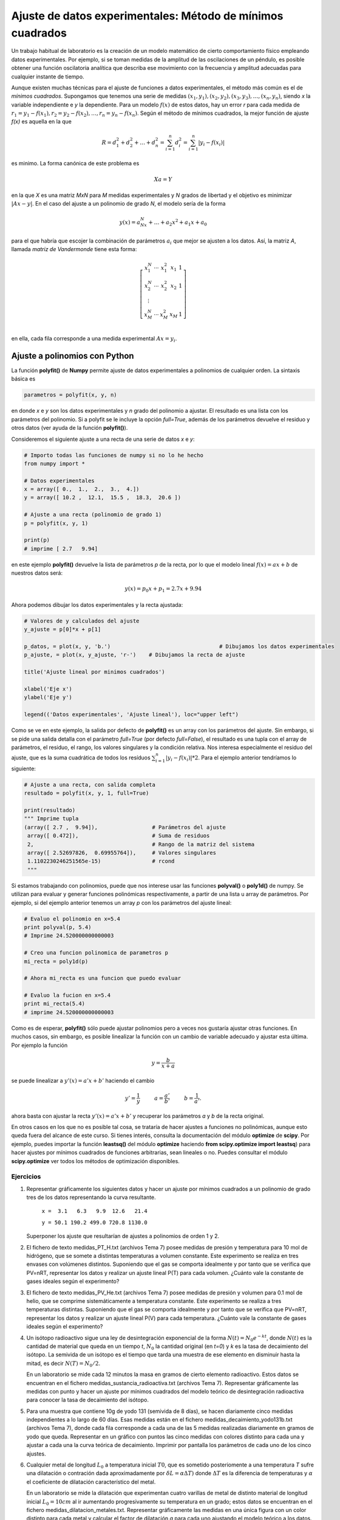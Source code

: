 Ajuste de datos experimentales: Método de mínimos cuadrados
===========================================================

Un trabajo habitual de laboratorio es la creación de un modelo 
matemático de cierto comportamiento físico empleando datos 
experimentales. Por ejemplo, si se toman medidas de la amplitud de las oscilaciones de un  
péndulo,  es posible obtener una función oscilatoria 
analítica que describa ese movimiento con la frecuencia y amplitud 
adecuadas para cualquier instante de tiempo. 

Aunque existen muchas técnicas para el ajuste de funciones a datos 
experimentales, el método más común es el de *mínimos cuadrados*. 
Supongamos que tenemos una serie de medidas :math:`(x_1, y_1), (x_2, 
y_2), (x_3, y_3), \dots , (x_n, y_n)`, siendo *x* la variable 
independiente e *y* la dependiente. Para un modelo :math:`f(x)` de 
estos datos, hay un error *r* para cada medida de :math:`r_1 
= y_1 -f(x_1), r_2 = y_2 -f(x_2), \dots ,  r_n = y_n -f(x_n)`. Según 
el método de mínimos cuadrados, la mejor función de ajuste *f(x)* es 
aquella en la que

.. math::

   R = d_1^2 + d_2^2 + \dots + d_n^2 = \sum^n_{i=1} d^2_i = \sum^n_{i=1}  \lvert y_i - f(x_i)\rvert 
	
	
es minimo. La forma canónica de este problema es 

.. math::
	
	Xa = Y
	
en la que *X* es una matriz *MxN* para *M* medidas experimentales y 
*N* grados de libertad y el objetivo es minimizar :math:`\lvert Ax - y 
\rvert`. En el caso del ajuste a un polinomio de grado *N*, el modelo 
sería de la forma

.. math::

	y(x) = a_Nx^N + \dots + a_2 x^2 + a_1x + a_0

para el que habría que escojer la  combinación de parámetros 
:math:`a_i` que mejor se ajusten a los datos. Así, la matriz *A*, 
llamada *matriz de Vandermonde* tiene esta forma:

.. math::

	\left[
	\begin{array}{ c c c c c}
	x_1^N & \cdots & x_1^2 & x_1 & 1 \\
	x_2^N & \cdots & x_2^2 & x_2 & 1 \\
	\vdots \\
	x_M^N & \cdots & x_M^2 & x_M & 1 \\
	\end{array}
	\right]

en ella, cada fila corresponde a una medida experimental :math:`Ax = 
y_i`.


Ajuste a polinomios con Python
--------------------------------

La función **polyfit()** de **Numpy** permite ajuste de datos 
experimentales a polinomios de cualquier orden. La sintaxis básica es

.. sourcecode:: python

   parametros = polyfit(x, y, n)

en donde *x* e *y* son los datos experimentales y *n* grado del 
polinomio a ajustar. El resultado es una lista con los parámetros del 
polinomio. Si a polyfit se le incluye la opción *full=True*, además de 
los parámetros devuelve el residuo y otros datos (ver ayuda de la 
función **polyfit()**). 

Consideremos el siguiente ajuste a una recta de una serie de datos *x* 
e *y*:

.. sourcecode:: python

   # Importo todas las funciones de numpy si no lo he hecho
   from numpy import *
   
   # Datos experimentales
   x = array([ 0.,  1.,  2.,  3.,  4.])	
   y = array([ 10.2 ,  12.1,  15.5 ,  18.3,  20.6 ])

   # Ajuste a una recta (polinomio de grado 1)
   p = polyfit(x, y, 1)
   
   print(p)
   # imprime [ 2.7   9.94]

en este ejemplo **polyfit()** devuelve la lista de parámetros *p* de la 
recta, por lo que el modelo lineal :math:`f(x) = ax +b` de nuestros datos será:

.. math::

	y(x) = p_0 x + p_1 = 2.7x + 9.94
	
Ahora podemos dibujar los datos experimentales y la recta ajustada:

.. sourcecode:: python

   # Valores de y calculados del ajuste
   y_ajuste = p[0]*x + p[1]
  
   p_datos, = plot(x, y, 'b.')  				# Dibujamos los datos experimentales
   p_ajuste, = plot(x, y_ajuste, 'r-')    # Dibujamos la recta de ajuste
  
   title('Ajuste lineal por minimos cuadrados')

   xlabel('Eje x')
   ylabel('Eje y')

   legend(('Datos experimentales', 'Ajuste lineal'), loc="upper left")

  
.. image:: img/plot_ajuste_lineal.png
  :width: 10cm
  :align: center

Como se ve en este ejemplo, la salida por defecto de **polyfit()** es un array con los parámetros del ajuste. Sin embargo, si se pide una salida detalla con el parámetro *full=True* (por defecto *full=False*), el resultado es una tupla con el array de parámetros, el residuo, el rango, los valores singulares y la condición relativa. Nos interesa especialmente el residuo del ajuste, que es la suma cuadrática de todos los resíduos :math:`\sum^n_{i=1}  \lvert y_i - f(x_i)\rvert**2`. Para el ejemplo anterior tendríamos lo siguiente:

.. sourcecode:: python

   # Ajuste a una recta, con salida completa
   resultado = polyfit(x, y, 1, full=True)

   print(resultado)
   """ Imprime tupla 
   (array([ 2.7 ,  9.94]),                 # Parámetros del ajuste
    array([ 0.472]),                       # Suma de residuos
    2,                                     # Rango de la matriz del sistema
    array([ 2.52697826,  0.69955764]),     # Valores singulares
    1.1102230246251565e-15)                # rcond 
    """

Si estamos trabajando con polinomios, puede que nos interese usar las funciones **polyval()** o **poly1d()** de numpy. Se utilizan para evaluar y generar funciones polinómicas respectivamente, a partir de una lista u array de parámetros. Por ejemplo, si del ejemplo anterior tenemos un array *p* con los parámetros del ajuste lineal:

.. sourcecode:: python
   
   # Evaluo el polinomio en x=5.4
   print polyval(p, 5.4)
   # Imprime 24.520000000000003

   # Creo una funcion polinomica de parametros p
   mi_recta = poly1d(p)

   # Ahora mi_recta es una funcion que puedo evaluar
   
   # Evaluo la fucion en x=5.4
   print mi_recta(5.4)
   # imprime 24.520000000000003

Como es de esperar, **polyfit()** sólo puede ajustar polinomios pero a veces nos gustaría ajustar otras funciones. En muchos casos, sin embargo, es posible linealizar la función con un cambio de variable adecuado y ajustar esta última. Por ejemplo la función

.. math::

	y = \frac{b}{x + a}
	
se puede linealizar a :math:`y'(x) = a'x + b'` haciendo el cambio

.. math::

	y' = \frac{1}{y} \hspace{1cm} a = \frac{a'}{b'}  \hspace{1cm} b = \frac{1}{a'}.
	
ahora basta con ajustar la recta   :math:`y'(x) = a'x + b'` y recuperar 
los parámetros *a* y *b* de la recta original.

En otros casos en los que no es posible tal cosa, se trataría de hacer ajustes a funciones no polinómicas, aunque esto queda fuera del alcance de este curso. Si tienes interés, consulta la documentación del módulo **optimize** de **scipy**. Por ejemplo, puedes  importar la función **leastsq()** del módulo **optimize** haciendo **from scipy.optimize import leastsq**) para hacer ajustes por mínimos cuadrados de funciones arbitrarias, sean lineales o no. Puedes consultar el módulo **scipy.optimize** ver todos los métodos de optimización disponibles.



Ejercicios
^^^^^^^^^^

#. Representar gráficamente los siguientes datos y hacer un ajuste por mínimos cuadrados a un polinomio de grado tres de los datos representando la curva resultante.

      ``x =  3.1   6.3   9.9  12.6   21.4``

      ``y = 50.1 190.2 499.0 720.8 1130.0``

   Superponer los ajuste que resultarían de ajustes a polinomios de orden 1 y 2.

#. El fichero de texto medidas_PT_H.txt (archivos Tema 7) posee medidas de presión y temperatura para 10 mol de hidrógeno, que se somete a distintas temperaturas a volumen constante. Este experimento se realiza en tres envases con volúmenes distintos. Suponiendo que el gas se comporta idealmente y por tanto que se verifica que PV=nRT, representar los datos y realizar un ajuste lineal P(T) para cada volumen. ¿Cuánto vale la constante de gases ideales según el experimento? 

#. El fichero de texto medidas_PV_He.txt (archivos Tema 7) posee medidas de presión y volumen para 0.1 mol de helio, que se comprime sistemáticamente a temperatura constante. Este experimento se realiza a tres temperaturas distintas. Suponiendo que el gas se comporta idealmente y por tanto que se verifica que PV=nRT, representar los datos y realizar un ajuste lineal P(V) para cada temperatura. ¿Cuánto vale la constante de gases ideales según el experimento? 

#. Un isótopo radioactivo sigue una ley de desintegración exponencial de la forma :math:`N(t) = N_0e^{-kt}`, donde :math:`N(t)` es la cantidad de material que queda en un tiempo *t*, :math:`N_0` la cantidad original (en *t=0*) y *k* es la tasa de decaimiento del isótopo. La semivida de un isótopo es el tiempo que tarda una muestra de ese elemento en disminuir hasta la mitad, es decir :math:`N(T)=N_0/2`.

   En un laboratorio se mide cada 12 minutos la masa en gramos de cierto elemento radioactivo. Estos datos se encuentran en el fichero medidas_sustancia_radioactiva.txt (archivos Tema 7). Representar gráficamente las medidas con punto y hacer un ajuste por mínimos cuadrados del modelo teórico de desintegración radioactiva para conocer la tasa de decaimiento del isótopo.

#. Para una muestra que contiene 10g de yodo 131 (semivida de 8 días), se hacen diariamente cinco medidas independientes a lo largo de 60 días. Esas medidas están en el fichero medidas_decaimiento_yodo131b.txt (archivos Tema 7), donde cada fila corresponde a cada una de las 5 medidas realizadas diariamente en gramos de yodo que queda. Representar en un gráfico con puntos las cinco medidas con colores distinto para cada una y ajustar a cada una la curva teórica de decaimiento. Imprimir por pantalla los parámetros de cada uno de los cinco ajustes.

#. Cualquier metal de longitud :math:`L_0` a temperatura inicial :math:`T0`, que es sometido posteriomente a una temperatura *T* sufre una dilatación o contración dada aproximadamente por :math:`\delta L = \alpha \Delta T)` donde :math:`\Delta T` es la diferencia de temperaturas y :math:`\alpha` el coeficiente de dilatación característico del metal. 

   En un laboratorio se mide la dilatación que experimentan cuatro varillas de metal de distinto material de longitud inicial :math:`L_0=10cm` al ir aumentando progresivamente su temperatura en un grado; estos datos se encuentran en el fichero medidas_dilatacion_metales.txt. Representar gráficamente las medidas en una única figura con un color distinto para cada metal y calcular el factor de dilatación *a* para cada uno ajustando el modelo teórico a los datos.

 



